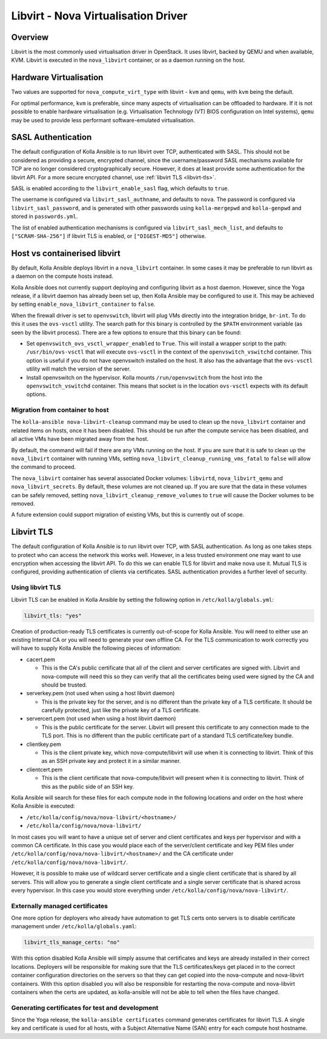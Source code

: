 ====================================
Libvirt - Nova Virtualisation Driver
====================================

Overview
========

Libvirt is the most commonly used virtualisation driver in OpenStack. It uses
libvirt, backed by QEMU and when available, KVM. Libvirt is executed in the
``nova_libvirt`` container, or as a daemon running on the host.

Hardware Virtualisation
=======================

Two values are supported for ``nova_compute_virt_type`` with libvirt -
``kvm`` and ``qemu``, with ``kvm`` being the default.

For optimal performance, ``kvm`` is preferable, since many aspects of
virtualisation can be offloaded to hardware.  If it is not possible to enable
hardware virtualisation (e.g. Virtualisation Technology (VT) BIOS configuration
on Intel systems), ``qemu`` may be used to provide less performant
software-emulated virtualisation.

SASL Authentication
===================

The default configuration of Kolla Ansible is to run libvirt over TCP,
authenticated with SASL. This should not be considered as providing a secure,
encrypted channel, since the username/password SASL mechanisms available for
TCP are no longer considered cryptographically secure. However, it does at
least provide some authentication for the libvirt API. For a more secure
encrypted channel, use :ref:`libvirt TLS <libvirt-tls>`.

SASL is enabled according to the ``libvirt_enable_sasl`` flag, which defaults
to ``true``.

The username is configured via ``libvirt_sasl_authname``, and defaults to
``nova``. The password is configured via ``libvirt_sasl_password``, and is
generated with other passwords using ``kolla-mergepwd`` and ``kolla-genpwd``
and stored in ``passwords.yml``.

The list of enabled authentication mechanisms is configured via
``libvirt_sasl_mech_list``, and defaults to ``["SCRAM-SHA-256"]`` if libvirt
TLS is enabled, or ``["DIGEST-MD5"]`` otherwise.

Host vs containerised libvirt
=============================

By default, Kolla Ansible deploys libvirt in a ``nova_libvirt`` container. In
some cases it may be preferable to run libvirt as a daemon on the compute hosts
instead.

Kolla Ansible does not currently support deploying and configuring
libvirt as a host daemon. However, since the Yoga release, if a libvirt daemon
has already been set up, then Kolla Ansible may be configured to use it. This
may be achieved by setting ``enable_nova_libvirt_container`` to ``false``.

When the firewall driver is set to ``openvswitch``, libvirt will plug VMs
directly into the integration bridge, ``br-int``. To do this it uses the
``ovs-vsctl`` utility. The search path for this binary is controlled by the
``$PATH`` environment variable (as seen by the libvirt process). There are a
few options to ensure that this binary can be found:

* Set ``openvswitch_ovs_vsctl_wrapper_enabled`` to ``True``. This will install
  a wrapper script to the path: ``/usr/bin/ovs-vsctl`` that will execute
  ``ovs-vsctl`` in the context of the ``openvswitch_vswitchd`` container. This
  option is useful if you do not have openvswitch installed on the host. It
  also has the advantage that the ``ovs-vsctl`` utility will match the version
  of the server.

* Install openvswitch on the hypervisor. Kolla mounts ``/run/openvswitch`` from
  the host into the ``openvswitch_vswitchd`` container. This means that socket
  is in the location ``ovs-vsctl`` expects with its default options.

Migration from container to host
~~~~~~~~~~~~~~~~~~~~~~~~~~~~~~~~

The ``kolla-ansible nova-libvirt-cleanup`` command may be used to clean up the
``nova_libvirt`` container and related items on hosts, once it has
been disabled. This should be run after the compute service has been disabled,
and all active VMs have been migrated away from the host.

By default, the command will fail if there are any VMs running on the host. If
you are sure that it is safe to clean up the ``nova_libvirt`` container with
running VMs, setting ``nova_libvirt_cleanup_running_vms_fatal`` to ``false``
will allow the command to proceed.

The ``nova_libvirt`` container has several associated Docker volumes:
``libvirtd``, ``nova_libvirt_qemu`` and ``nova_libvirt_secrets``. By default,
these volumes are not cleaned up. If you are sure that the data in these
volumes can be safely removed, setting ``nova_libvirt_cleanup_remove_volumes``
to ``true`` will cause the Docker volumes to be removed.

A future extension could support migration of existing VMs, but this is
currently out of scope.

.. _libvirt-tls:

Libvirt TLS
===========

The default configuration of Kolla Ansible is to run libvirt over TCP, with
SASL authentication. As long as one takes steps to protect who can access
the network this works well. However, in a less trusted environment one may
want to use encryption when accessing the libvirt API. To do this we can enable
TLS for libvirt and make nova use it. Mutual TLS is configured, providing
authentication of clients via certificates. SASL authentication provides a
further level of security.

Using libvirt TLS
~~~~~~~~~~~~~~~~~

Libvirt TLS can be enabled in Kolla Ansible by setting the following option in
``/etc/kolla/globals.yml``:

.. code-block:: yaml

   libvirt_tls: "yes"

Creation of production-ready TLS certificates is currently out-of-scope for
Kolla Ansible.  You will need to either use an existing Internal CA or you will
need to generate your own offline CA. For the TLS communication to work
correctly you will have to supply Kolla Ansible the following pieces of
information:

* cacert.pem

  - This is the CA's public certificate that all of the client and server
    certificates are signed with. Libvirt and nova-compute will need this so
    they can verify that all the certificates being used were signed by the CA
    and should be trusted.

* serverkey.pem (not used when using a host libvirt daemon)

  - This is the private key for the server, and is no different than the
    private key of a TLS certificate. It should be carefully protected, just
    like the private key of a TLS certificate.

* servercert.pem (not used when using a host libvirt daemon)

  - This is the public certificate for the server. Libvirt will present this
    certificate to any connection made to the TLS port. This is no different
    than the public certificate part of a standard TLS certificate/key bundle.

* clientkey.pem

  - This is the client private key, which nova-compute/libvirt will use
    when it is connecting to libvirt. Think of this as an SSH private key
    and protect it in a similar manner.

* clientcert.pem

  - This is the client certificate that nova-compute/libvirt will present when
    it is connecting to libvirt. Think of this as the public side of an SSH
    key.

Kolla Ansible will search for these files for each compute node in the
following locations and order on the host where Kolla Ansible is executed:

- ``/etc/kolla/config/nova/nova-libvirt/<hostname>/``
- ``/etc/kolla/config/nova/nova-libvirt/``

In most cases you will want to have a unique set of server and client
certificates and keys per hypervisor and with a common CA certificate. In this
case you would place each of the server/client certificate and key PEM files
under ``/etc/kolla/config/nova/nova-libvirt/<hostname>/`` and the CA
certificate under ``/etc/kolla/config/nova/nova-libvirt/``.

However, it is possible to make use of wildcard server certificate and a single
client certificate that is shared by all servers. This will allow you to
generate a single client certificate and a single server certificate that is
shared across every hypervisor. In this case you would store everything under
``/etc/kolla/config/nova/nova-libvirt/``.

Externally managed certificates
~~~~~~~~~~~~~~~~~~~~~~~~~~~~~~~

One more option for deployers who already have automation to get TLS certs onto
servers is to disable certificate management under ``/etc/kolla/globals.yaml``:

.. code-block:: yaml

   libvirt_tls_manage_certs: "no"

With this option disabled Kolla Ansible will simply assume that certificates
and keys are already installed in their correct locations. Deployers will be
responsible for making sure that the TLS certificates/keys get placed in to the
correct container configuration directories on the servers so that they can get
copied into the nova-compute and nova-libvirt containers. With this option
disabled you will also be responsible for restarting the nova-compute and
nova-libvirt containers when the certs are updated, as kolla-ansible will not
be able to tell when the files have changed.

Generating certificates for test and development
~~~~~~~~~~~~~~~~~~~~~~~~~~~~~~~~~~~~~~~~~~~~~~~~

Since the Yoga release, the ``kolla-ansible certificates`` command generates
certificates for libvirt TLS. A single key and certificate is used for all
hosts, with a Subject Alternative Name (SAN) entry for each compute host
hostname.
